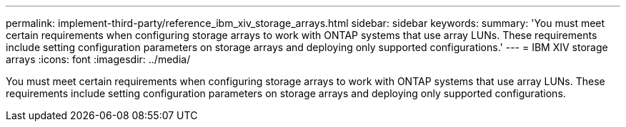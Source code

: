 ---
permalink: implement-third-party/reference_ibm_xiv_storage_arrays.html
sidebar: sidebar
keywords: 
summary: 'You must meet certain requirements when configuring storage arrays to work with ONTAP systems that use array LUNs. These requirements include setting configuration parameters on storage arrays and deploying only supported configurations.'
---
= IBM XIV storage arrays
:icons: font
:imagesdir: ../media/

[.lead]
You must meet certain requirements when configuring storage arrays to work with ONTAP systems that use array LUNs. These requirements include setting configuration parameters on storage arrays and deploying only supported configurations.
